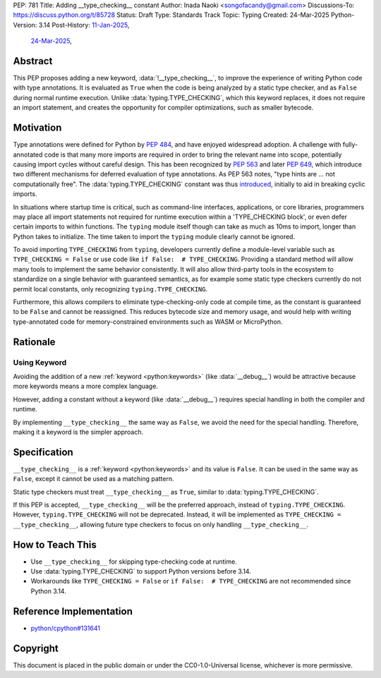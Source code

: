 PEP: 781
Title: Adding __type_checking__ constant
Author: Inada Naoki <songofacandy@gmail.com>
Discussions-To: https://discuss.python.org/t/85728
Status: Draft
Type: Standards Track
Topic: Typing
Created: 24-Mar-2025
Python-Version: 3.14
Post-History: `11-Jan-2025 <https://discuss.python.org/t/76766>`__,
              `24-Mar-2025 <https://discuss.python.org/t/85728>`__,


Abstract
========

This PEP proposes adding a new keyword, :data:`!__type_checking__`, to improve
the experience of writing Python code with type annotations. It is evaluated
as ``True`` when the code is being analyzed by a static type checker, and as
``False`` during normal runtime execution. Unlike :data:`typing.TYPE_CHECKING`,
which this keyword replaces, it does not require an import statement, and
creates the opportunity for compiler optimizations, such as smaller bytecode.


Motivation
==========

Type annotations were defined for Python by :pep:`484`, and have enjoyed
widespread adoption. A challenge with fully-annotated code is that many
more imports are required in order to bring the relevant name into scope,
potentially causing import cycles without careful design. This has been
recognized by :pep:`563` and later :pep:`649`, which introduce two different
mechanisms for deferred evaluation of type annotations. As PEP 563 notes,
"type hints are ... not computationally free". The :data:`typing.TYPE_CHECKING`
constant was thus introduced__, initially to aid in breaking cyclic imports.

__ https://github.com/python/typing/issues/230

In situations where startup time is critical, such as command-line interfaces,
applications, or core libraries, programmers may place all import statements
not required for runtime execution within a 'TYPE_CHECKING block', or even
defer certain imports to within functions. The ``typing`` module itself though
can take as much as 10ms to import, longer than Python takes to initialize.
The time taken to import the ``typing`` module clearly cannot be ignored.

To avoid importing ``TYPE_CHECKING`` from ``typing``, developers currently
define a module-level variable such as ``TYPE_CHECKING = False`` or use code
like ``if False:  # TYPE_CHECKING``. Providing a standard method will allow
many tools to implement the same behavior consistently. It will also allow
third-party tools in the ecosystem to standardize on a single behavior
with guaranteed semantics, as for example some static type checkers currently
do not permit local constants, only recognizing ``typing.TYPE_CHECKING``.

Furthermore, this allows compilers to eliminate type-checking-only code at
compile time, as the constant is guaranteed to be ``False`` and cannot be
reassigned. This reduces bytecode size and memory usage, and would help with
writing type-annotated code for memory-constrained environments such as WASM
or MicroPython.


Rationale
=========

Using Keyword
-------------

Avoiding the addition of a new :ref:`keyword <python:keywords>`
(like :data:`__debug__`) would be attractive because more keywords means
a more complex language.

However, adding a constant without a keyword (like :data:`__debug__`) requires
special handling in both the compiler and runtime.

By implementing ``__type_checking__`` the same way as ``False``, we avoid the
need for the special handling.
Therefore, making it a keyword is the simpler approach.


Specification
=============

``__type_checking__`` is a :ref:`keyword <python:keywords>` and its value is
``False``.
It can be used in the same way as ``False``, except it cannot be used as
a matching pattern.

Static type checkers must treat ``__type_checking__`` as ``True``,
similar to :data:`typing.TYPE_CHECKING`.

If this PEP is accepted, ``__type_checking__`` will be the preferred approach,
instead of ``typing.TYPE_CHECKING``. However, ``typing.TYPE_CHECKING`` will not
be deprecated.
Instead, it will be implemented as ``TYPE_CHECKING = __type_checking__``,
allowing future type checkers to focus on only handling ``__type_checking__``.


How to Teach This
=================

* Use ``__type_checking__`` for skipping type-checking code at runtime.
* Use :data:`typing.TYPE_CHECKING` to support Python versions before 3.14.
* Workarounds like ``TYPE_CHECKING = False`` or ``if False:  # TYPE_CHECKING``
  are not recommended since Python 3.14.


Reference Implementation
========================

* `python/cpython#131641 <https://github.com/python/cpython/pull/131641>`__


Copyright
=========

This document is placed in the public domain or under the
CC0-1.0-Universal license, whichever is more permissive.
